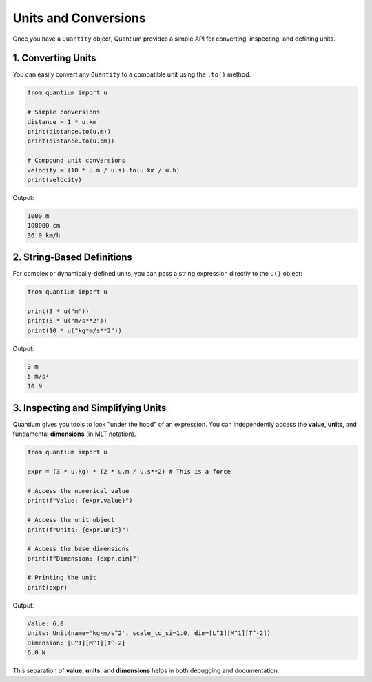 Units and Conversions
=====================================

Once you have a ``Quantity`` object, Quantium provides a simple API for converting, inspecting, and defining units.

---------------------------------
1. Converting Units
---------------------------------

You can easily convert any ``Quantity`` to a compatible unit using the ``.to()`` method.

.. code-block:: python

    from quantium import u

    # Simple conversions
    distance = 1 * u.km
    print(distance.to(u.m))
    print(distance.to(u.cm))

    # Compound unit conversions
    velocity = (10 * u.m / u.s).to(u.km / u.h)
    print(velocity)

Output:

.. code-block::

    1000 m
    100000 cm
    36.0 km/h

---------------------------------
2. String-Based Definitions
---------------------------------

For complex or dynamically-defined units, you can pass a string expression directly to the ``u()`` object:

.. code-block:: python

    from quantium import u

    print(3 * u("m"))
    print(5 * u("m/s**2"))
    print(10 * u("kg*m/s**2"))

Output:

.. code-block::

    3 m
    5 m/s²
    10 N

--------------------------------------------------
3. Inspecting and Simplifying Units
--------------------------------------------------

Quantium gives you tools to look "under the hood" of an expression. You can independently access the **value**, **units**, and fundamental **dimensions** (in MLT notation).

.. code-block:: python

    from quantium import u

    expr = (3 * u.kg) * (2 * u.m / u.s**2) # This is a force

    # Access the numerical value
    print(f"Value: {expr.value}")

    # Access the unit object
    print(f"Units: {expr.unit}")

    # Access the base dimensions
    print(f"Dimension: {expr.dim}")

    # Printing the unit
    print(expr)


Output:

.. code-block::

    Value: 6.0
    Units: Unit(name='kg·m/s^2', scale_to_si=1.0, dim=[L^1][M^1][T^-2])
    Dimension: [L^1][M^1][T^-2]
    6.0 N

This separation of **value**, **units**, and **dimensions** helps in both debugging and documentation.